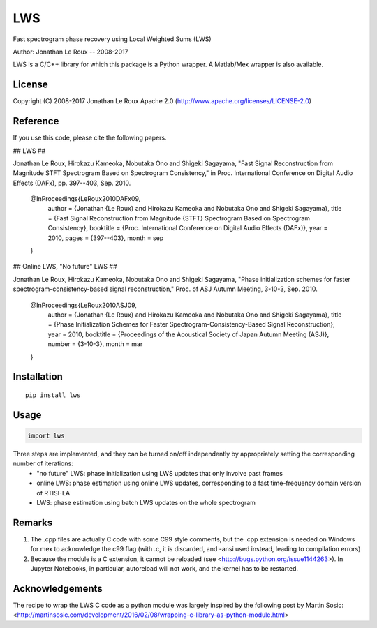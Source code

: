 ===
LWS
===

Fast spectrogram phase recovery using Local Weighted Sums (LWS)

Author: Jonathan Le Roux -- 2008-2017

LWS is a C/C++ library for which this package is a Python wrapper.
A Matlab/Mex wrapper is also available.

-------
License
-------

Copyright (C) 2008-2017 Jonathan Le Roux
Apache 2.0  (http://www.apache.org/licenses/LICENSE-2.0)

---------
Reference
---------

If you use this code, please cite the following papers.

## LWS ##

Jonathan Le Roux, Hirokazu Kameoka, Nobutaka Ono and Shigeki Sagayama, 
"Fast Signal Reconstruction from Magnitude STFT Spectrogram Based on Spectrogram Consistency," 
in Proc. International Conference on Digital Audio Effects (DAFx), pp. 397--403, Sep. 2010.

..

    @InProceedings{LeRoux2010DAFx09,
      author =	 {Jonathan {Le Roux} and Hirokazu Kameoka and Nobutaka Ono and Shigeki Sagayama},
      title =	 {Fast Signal Reconstruction from Magnitude {STFT} Spectrogram Based on Spectrogram Consistency},
      booktitle =	 {Proc. International Conference on Digital Audio Effects (DAFx)},
      year =	 2010,
      pages =	 {397--403},
      month =	 sep
    }

## Online LWS, "No future" LWS ##

Jonathan Le Roux, Hirokazu Kameoka, Nobutaka Ono and Shigeki Sagayama, 
"Phase initialization schemes for faster spectrogram-consistency-based signal reconstruction," 
Proc. of ASJ Autumn Meeting, 3-10-3, Sep. 2010.

..

    @InProceedings{LeRoux2010ASJ09,
      author =	 {Jonathan {Le Roux} and Hirokazu Kameoka and Nobutaka Ono and Shigeki Sagayama},
      title =	 {Phase Initialization Schemes for Faster Spectrogram-Consistency-Based Signal Reconstruction},
      year =	 2010,
      booktitle =	 {Proceedings of the Acoustical Society of Japan Autumn Meeting (ASJ)},
      number =	 {3-10-3},
      month =	 mar
    }

------------
Installation
------------
::

    pip install lws

-----
Usage
-----
.. code:: python

    import lws



Three steps are implemented, and they can be turned on/off independently by appropriately setting the corresponding number of iterations:
  * "no future" LWS: phase initialization using LWS updates that only involve past frames
  * online LWS: phase estimation using online LWS updates, corresponding to a fast time-frequency domain version of RTISI-LA
  * LWS: phase estimation using batch LWS updates on the whole spectrogram


-------
Remarks
-------

1) The .cpp files are actually C code with some C99 style comments, but the .cpp extension is needed on Windows for mex to acknowledge the c99 flag (with .c, it is discarded, and -ansi used instead, leading to compilation errors)

2) Because the module is a C extension, it cannot be reloaded (see <http://bugs.python.org/issue1144263>). In Jupyter Notebooks, in particular, autoreload will not work, and the kernel has to be restarted.

----------------
Acknowledgements
----------------

The recipe to wrap the LWS C code as a python module was largely inspired by the following post by Martin Sosic: <http://martinsosic.com/development/2016/02/08/wrapping-c-library-as-python-module.html>

